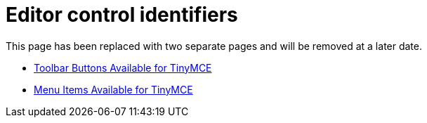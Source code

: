 = Editor control identifiers
:title_nav: Editor control identifiers

This page has been replaced with two separate pages and will be removed at a later date.

* link:{baseurl}/advanced/available-toolbar-buttons/[Toolbar Buttons Available for TinyMCE]
* link:{baseurl}/advanced/available-menu-items/[Menu Items Available for TinyMCE]
